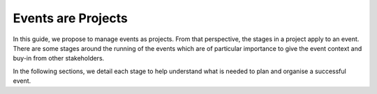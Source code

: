 .. _Events-Are-Projects:

Events are Projects
===================
In this guide, we propose to manage events as projects. From that perspective, the stages in a project  apply to an event. There are some stages around the running of the events which are of particular importance to give the event context and buy-in from other stakeholders.

In the following sections, we detail each stage to help understand what is needed to plan and organise a successful event.

